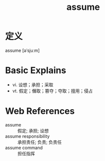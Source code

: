 #+title: assume
#+roam_tags:英语单词

* 定义
  
assume [əˈsjuːm]

* Basic Explains
- vi. 设想；承担；采取
- vt. 假定；僭取；篡夺；夺取；擅用；侵占

* Web References
- assume :: 假定; 承担; 设想
- assume responsibility :: 承担责任; 负责; 负责任
- assume command :: 担任指挥
